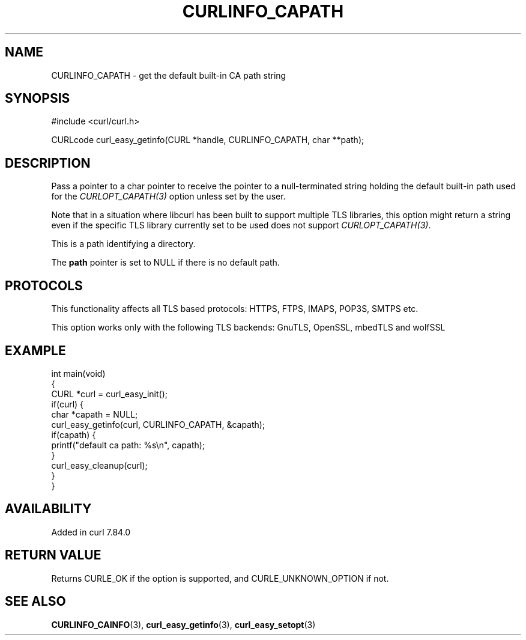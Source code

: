.\" generated by cd2nroff 0.1 from CURLINFO_CAPATH.md
.TH CURLINFO_CAPATH 3 "2025-06-09" libcurl
.SH NAME
CURLINFO_CAPATH \- get the default built\-in CA path string
.SH SYNOPSIS
.nf
#include <curl/curl.h>

CURLcode curl_easy_getinfo(CURL *handle, CURLINFO_CAPATH, char **path);
.fi
.SH DESCRIPTION
Pass a pointer to a char pointer to receive the pointer to a null\-terminated
string holding the default built\-in path used for the \fICURLOPT_CAPATH(3)\fP
option unless set by the user.

Note that in a situation where libcurl has been built to support multiple TLS
libraries, this option might return a string even if the specific TLS library
currently set to be used does not support \fICURLOPT_CAPATH(3)\fP.

This is a path identifying a directory.

The \fBpath\fP pointer is set to NULL if there is no default path.
.SH PROTOCOLS
This functionality affects all TLS based protocols: HTTPS, FTPS, IMAPS, POP3S, SMTPS etc.

This option works only with the following TLS backends:
GnuTLS, OpenSSL, mbedTLS and wolfSSL
.SH EXAMPLE
.nf
int main(void)
{
  CURL *curl = curl_easy_init();
  if(curl) {
    char *capath = NULL;
    curl_easy_getinfo(curl, CURLINFO_CAPATH, &capath);
    if(capath) {
      printf("default ca path: %s\\n", capath);
    }
    curl_easy_cleanup(curl);
  }
}
.fi
.SH AVAILABILITY
Added in curl 7.84.0
.SH RETURN VALUE
Returns CURLE_OK if the option is supported, and CURLE_UNKNOWN_OPTION if not.
.SH SEE ALSO
.BR CURLINFO_CAINFO (3),
.BR curl_easy_getinfo (3),
.BR curl_easy_setopt (3)
